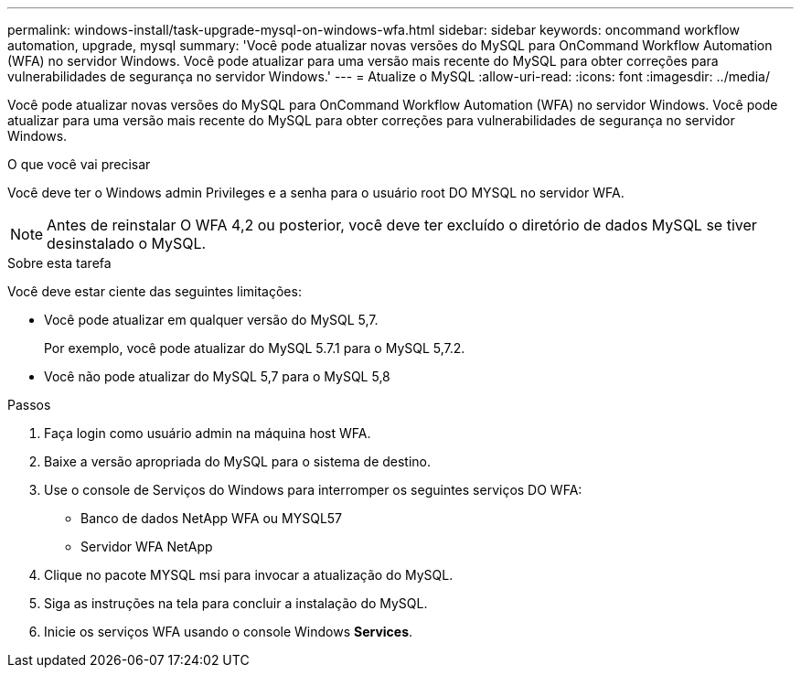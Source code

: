 ---
permalink: windows-install/task-upgrade-mysql-on-windows-wfa.html 
sidebar: sidebar 
keywords: oncommand workflow automation, upgrade, mysql 
summary: 'Você pode atualizar novas versões do MySQL para OnCommand Workflow Automation (WFA) no servidor Windows. Você pode atualizar para uma versão mais recente do MySQL para obter correções para vulnerabilidades de segurança no servidor Windows.' 
---
= Atualize o MySQL
:allow-uri-read: 
:icons: font
:imagesdir: ../media/


[role="lead"]
Você pode atualizar novas versões do MySQL para OnCommand Workflow Automation (WFA) no servidor Windows. Você pode atualizar para uma versão mais recente do MySQL para obter correções para vulnerabilidades de segurança no servidor Windows.

.O que você vai precisar
Você deve ter o Windows admin Privileges e a senha para o usuário root DO MYSQL no servidor WFA.


NOTE: Antes de reinstalar O WFA 4,2 ou posterior, você deve ter excluído o diretório de dados MySQL se tiver desinstalado o MySQL.

.Sobre esta tarefa
Você deve estar ciente das seguintes limitações:

* Você pode atualizar em qualquer versão do MySQL 5,7.
+
Por exemplo, você pode atualizar do MySQL 5.7.1 para o MySQL 5,7.2.

* Você não pode atualizar do MySQL 5,7 para o MySQL 5,8


.Passos
. Faça login como usuário admin na máquina host WFA.
. Baixe a versão apropriada do MySQL para o sistema de destino.
. Use o console de Serviços do Windows para interromper os seguintes serviços DO WFA:
+
** Banco de dados NetApp WFA ou MYSQL57
** Servidor WFA NetApp


. Clique no pacote MYSQL msi para invocar a atualização do MySQL.
. Siga as instruções na tela para concluir a instalação do MySQL.
. Inicie os serviços WFA usando o console Windows *Services*.

